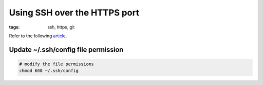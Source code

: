 Using SSH over the HTTPS port
=============================

:tags: ssh, https, git

Refer to the following `article <https://help.github.com/articles/using-ssh-over-the-https-port>`_.

Update ~/.ssh/config file permission
------------------------------------

.. code-block:: bash

    # modify the file permissions
    chmod 600 ~/.ssh/config
